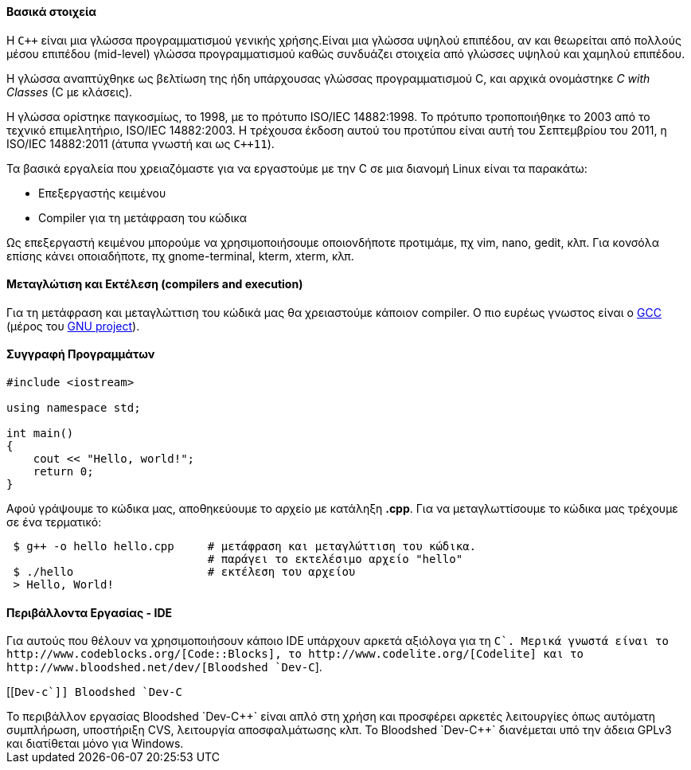Βασικά στοιχεία
^^^^^^^^^^^^^^^

Η `C++` είναι μια γλώσσα προγραμματισμού γενικής χρήσης.Είναι μια γλώσσα υψηλού
επιπέδου, αν και θεωρείται από πολλούς μέσου επιπέδου (mid-level) γλώσσα
προγραμματισμού καθώς συνδυάζει στοιχεία από γλώσσες υψηλού και χαμηλού
επιπέδου.

Η γλώσσα αναπτύχθηκε ως βελτίωση της ήδη υπάρχουσας γλώσσας προγραμματισμού
C, και αρχικά ονομάστηκε _C with Classes_ (C με κλάσεις).

Η γλώσσα ορίστηκε παγκοσμίως, το 1998, με το πρότυπο ISO/IEC 14882:1998.
Το πρότυπο τροποποιήθηκε το 2003 από το τεχνικό επιμελητήριο, ISO/IEC 14882:2003.
Η τρέχουσα έκδοση αυτού του προτύπου είναι αυτή του Σεπτεμβρίου του 2011,
η ISO/IEC 14882:2011 (άτυπα γνωστή και ως `C++11`).

Τα βασικά εργαλεία που χρειαζόμαστε για να εργαστούμε με την C σε μια διανομή
Linux είναι τα παρακάτω:

 * Επεξεργαστής κειμένου
 * Compiler για τη μετάφραση του κώδικα

Ως επεξεργαστή κειμένου μπορούμε να χρησιμοποιήσουμε οποιονδήποτε προτιμάμε, πχ
vim, nano, gedit, κλπ. Για κονσόλα επίσης κάνει οποιαδήποτε, πχ gnome-terminal,
kterm, xterm, κλπ.

Μεταγλώτιση και Εκτέλεση (compilers and execution)
^^^^^^^^^^^^^^^^^^^^^^^^^^^^^^^^^^^^^^^^^^^^^^^^^^

Για τη μετάφραση και μεταγλώττιση του κώδικά μας θα χρειαστούμε κάποιον
compiler. Ο πιο ευρέως γνωστος είναι ο http://gcc.gnu.org/[GCC] (μέρος
του http://www.gnu.org/[GNU project]).

Συγγραφή Προγραμμάτων
^^^^^^^^^^^^^^^^^^^^^

[source,cpp]
---------------------------------------------------------------------
#include <iostream>

using namespace std;

int main()
{
    cout << "Hello, world!";
    return 0;
}
---------------------------------------------------------------------

Αφού γράψουμε το κώδικα μας, αποθηκεύουμε το αρχείο με κατάληξη *.cpp*. Για να
μεταγλωττίσουμε το κώδικα μας τρέχουμε σε ένα τερματικό:

[source,shell]
 $ g++ -o hello hello.cpp     # μετάφραση και μεταγλώττιση του κώδικα.
                              # παράγει το εκτελέσιμο αρχείο "hello"
 $ ./hello                    # εκτέλεση του αρχείου
 > Hello, World!

Περιβάλλοντα Εργασίας - IDE
^^^^^^^^^^^^^^^^^^^^^^^^^^^

Για αυτούς που θέλουν να χρησιμοποιήσουν κάποιο IDE υπάρχουν αρκετά
αξιόλογα για τη `C++`. Μερικά γνωστά είναι το http://www.codeblocks.org/[Code::Blocks],
το http://www.codelite.org/[Codelite] και το http://www.bloodshed.net/dev/[Bloodshed `Dev-C++`].

[[`Dev-c++`]]
Bloodshed `Dev-C++`
+++++++++++++++++

Το περιβάλλον εργασίας Bloodshed `Dev-C++` είναι απλό στη χρήση και προσφέρει
αρκετές λειτουργίες όπως αυτόματη συμπλήρωση, υποστήριξη CVS, λειτουργία
αποσφαλμάτωσης κλπ.

Το Bloodshed `Dev-C++` διανέμεται υπό την άδεια GPLv3 και διατίθεται μόνο
για Windows.
